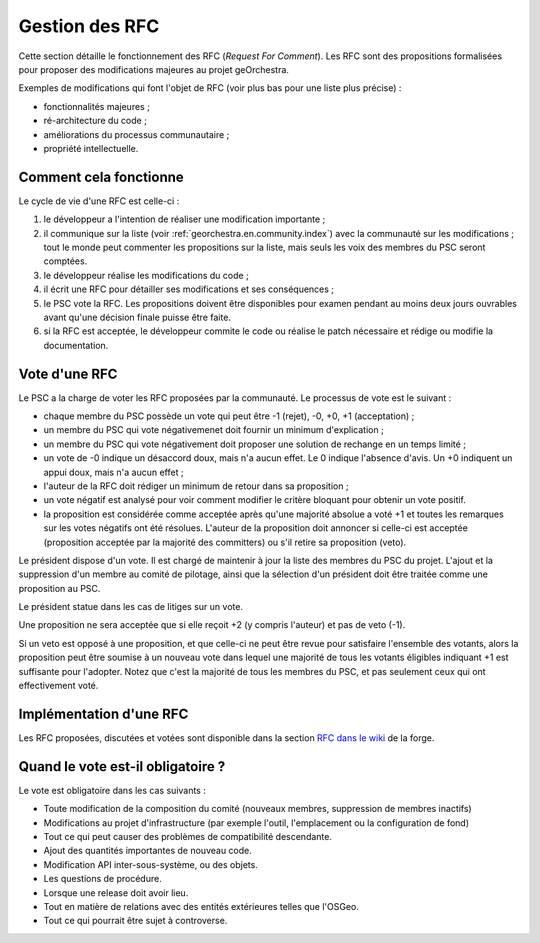.. _`georchestra.en.documentation.rfc`:

====================
Gestion des RFC
====================

Cette section détaille le fonctionnement des RFC (*Request For Comment*). Les RFC sont des propositions 
formalisées pour proposer des modifications majeures au projet geOrchestra.
 
Exemples de modifications qui font l'objet de RFC (voir plus bas pour une liste 
plus précise) :

* fonctionnalités majeures ;
* ré-architecture du code ;
* améliorations du processus communautaire ;
* propriété intellectuelle.
  
Comment cela fonctionne
=========================
Le cycle de vie d'une RFC est celle-ci :

1. le développeur a l'intention de réaliser une modification importante ;
2. il communique sur la liste (voir :ref:`georchestra.en.community.index`) avec la 
   communauté sur les modifications ; tout le monde peut commenter les 
   propositions sur la liste, mais seuls les voix des membres du PSC seront 
   comptées. 
3. le développeur réalise les modifications du code ;
4. il écrit une RFC pour détailler ses modifications et ses conséquences ;
5. le PSC vote la RFC. Les propositions doivent être disponibles pour examen 
   pendant au moins deux jours ouvrables avant qu'une décision finale puisse 
   être faite. 
6. si la RFC est acceptée, le développeur commite le code ou réalise le patch 
   nécessaire et rédige ou modifie la documentation. 

Vote d'une RFC
===============
Le PSC a la charge de voter les RFC proposées par la communauté. Le processus de 
vote est le suivant :

* chaque membre du PSC possède un vote qui peut être -1 (rejet), -0, +0, +1 
  (acceptation) ;
* un membre du PSC qui vote négativemenet doit fournir un minimum d'explication ;
* un membre du PSC qui vote négativement doit proposer une solution de rechange 
  en un temps limité ;
* un vote de -0 indique un désaccord doux, mais n'a aucun effet. Le 0 indique 
  l'absence d'avis. Un +0 indiquent un appui doux, mais n'a aucun effet ;
* l'auteur de la RFC doit rédiger un minimum de retour dans sa proposition ;
* un vote négatif est analysé pour voir comment modifier le critère bloquant 
  pour obtenir un vote positif.
* la proposition est considérée comme acceptée après qu'une majorité absolue a 
  voté +1 et toutes les remarques sur les votes négatifs ont été résolues. 
  L'auteur de la proposition doit annoncer si celle-ci est acceptée 
  (proposition acceptée par la majorité des committers) ou s'il retire sa 
  proposition (veto). 

Le président dispose d'un vote. Il est chargé de maintenir à jour la liste des 
membres du PSC du projet. L'ajout et la suppression d'un membre au comité de 
pilotage, ainsi que la sélection d'un président doit être traitée comme une 
proposition au PSC. 

Le président statue dans les cas de litiges sur un vote.

Une proposition ne sera acceptée que si elle reçoit +2 (y compris l'auteur) et 
pas de veto (-1).

Si un veto est opposé à une proposition, et que celle-ci ne peut être revue 
pour satisfaire l'ensemble des votants, alors la proposition peut être soumise 
à un nouveau vote dans lequel une majorité de tous les votants éligibles 
indiquant +1 est suffisante pour l'adopter. Notez que c'est la majorité de tous 
les membres du PSC, et pas seulement ceux qui ont effectivement voté. 

Implémentation d'une RFC
===========================

Les RFC proposées, discutées et votées sont disponible dans la section `RFC dans
le wiki <http://csm-bretagne.fr/redmine/projects/georchestra/wiki/RFC>`_ de la 
forge.

Quand le vote est-il obligatoire ?
====================================

Le vote est obligatoire dans les cas suivants :

* Toute modification de la composition du comité (nouveaux membres, 
  suppression de membres inactifs) 
* Modifications au projet d'infrastructure (par exemple l'outil, l'emplacement 
  ou la configuration de fond) 
* Tout ce qui peut causer des problèmes de compatibilité descendante. 
* Ajout des quantités importantes de nouveau code. 
* Modification API inter-sous-système, ou des objets. 
* Les questions de procédure. 
* Lorsque une release doit avoir lieu. 
* Tout en matière de relations avec des entités extérieures telles que l'OSGeo.
* Tout ce qui pourrait être sujet à controverse.

